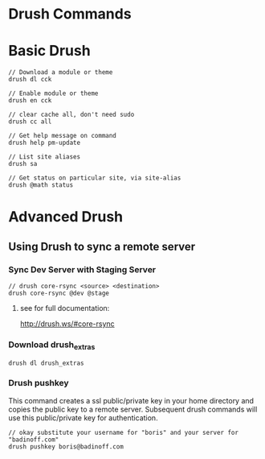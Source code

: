 * Drush Commands
* Basic Drush 
#+begin_example
// Download a module or theme
drush dl cck

// Enable module or theme
drush en cck

// clear cache all, don't need sudo
drush cc all

// Get help message on command
drush help pm-update

// List site aliases
drush sa

// Get status on particular site, via site-alias
drush @math status
#+end_example

* Advanced Drush
** Using Drush to sync a remote server

*** Sync Dev Server with Staging Server
#+begin_example
// drush core-rsync <source> <destination>
drush core-rsync @dev @stage
#+end_example
**** see for full documentation:
http://drush.ws/#core-rsync


*** Download drush_extras
#+begin_example
drush dl drush_extras
#+end_example

*** Drush pushkey
This command creates a ssl public/private key in your home directory
and copies the public key to a remote server.  Subsequent drush
commands will use this public/private key for authentication.
#+begin_example
// okay substitute your username for "boris" and your server for "badinoff.com"
drush pushkey boris@badinoff.com 
#+end_example 
